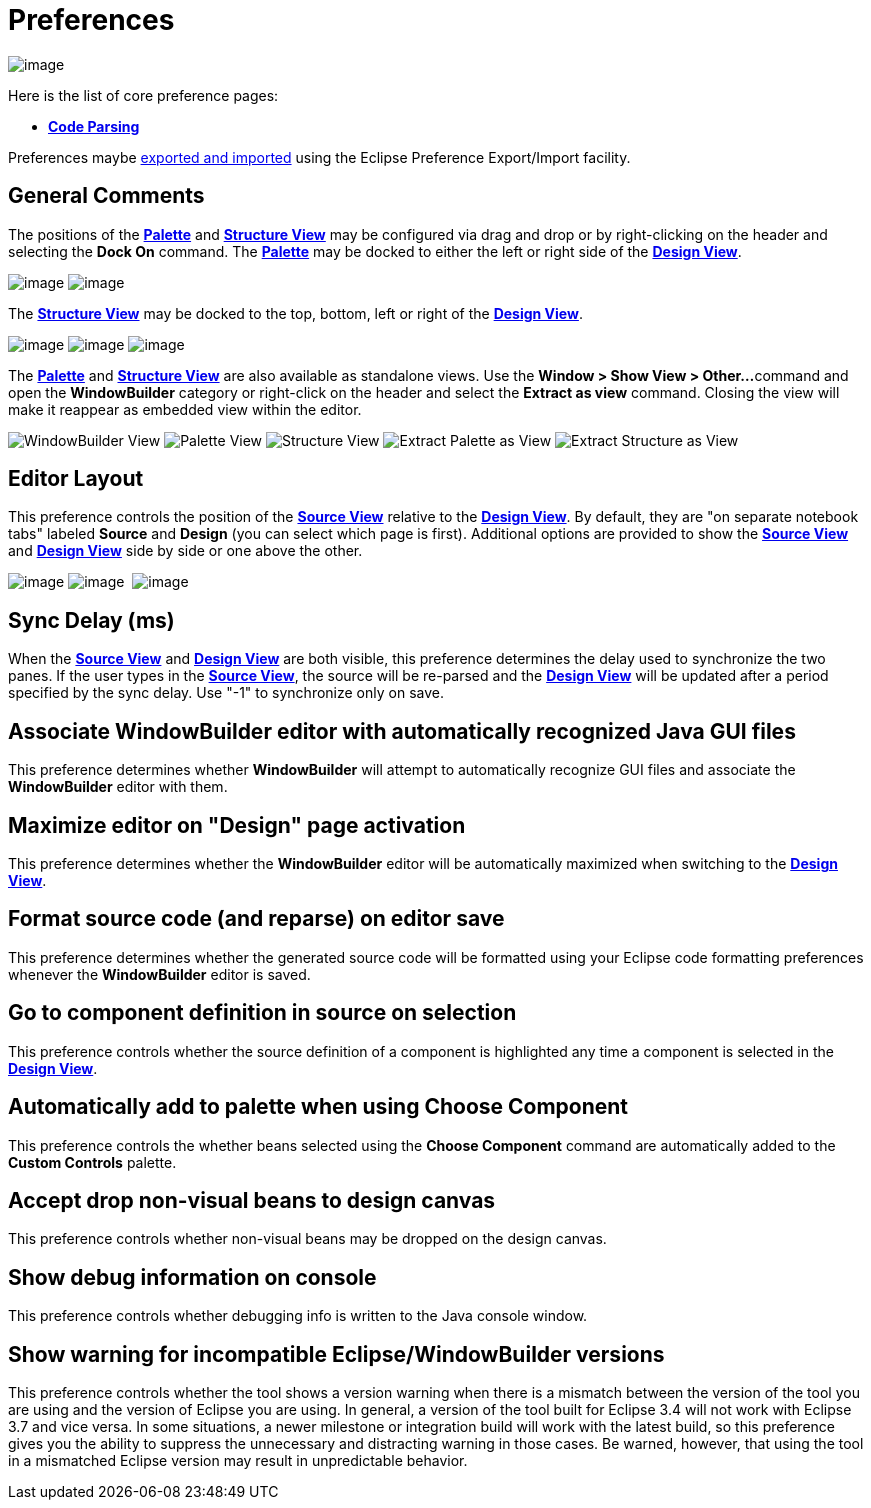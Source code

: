ifdef::env-github[]
:imagesdir: ../../html/preferences/
endif::[]

= Preferences

image:images/preferences_windowbuilder.png[image]

Here is the list of core preference pages:

* xref:preferences_code_parsing.adoc[*Code Parsing*]

Preferences maybe xref:preferences_export.adoc[exported and imported]
using the Eclipse Preference Export/Import facility.

== General Comments

The positions of the xref:../userinterface/palette.adoc[*Palette*] and
xref:../userinterface/structure_view.adoc[*Structure View*] may be
configured via drag and drop or by right-clicking on the header and
selecting the *Dock On* command. The
xref:../userinterface/palette.adoc[*Palette*] may be docked to either
the left or right side of the
xref:../userinterface/design_view.adoc[*Design View*].

--
image:images/flyout_palette1.png[image]
image:../userinterface/images/palette_dock_on.png[image]
--

The xref:../userinterface/structure_view.adoc[*Structure View*] may be
docked to the top, bottom, left or right of the
xref:../userinterface/design_view.adoc[*Design View*].

--
image:images/dock_left.png[image]
image:images/dock_top.png[image]
image:../userinterface/images/structure_view_dock_on.png[image]
--

The xref:../userinterface/palette.adoc[*Palette*] and
xref:../userinterface/structure_view.adoc[*Structure View*] are also
available as standalone views. Use the *Window > Show View > Other...*
command and open the *WindowBuilder* category or right-click on the
header and select the *Extract as view* command. Closing the view will
make it reappear as embedded view within the editor.


--
image:images/windowbuilder_views.png[WindowBuilder View]
image:images/palette_view.png[Palette View]
image:images/structure_view.png[Structure View]
image:../userinterface/images/palette_extract_as_view.png[Extract Palette as View]
image:../userinterface/images/structure_extract_as_view.png[Extract Structure as View]
--

== Editor Layout

This preference controls the position of the
xref:../userinterface/source_view.adoc[*Source View*] relative to the
xref:../userinterface/design_view.adoc[*Design View*]. By default, they
are "on separate notebook tabs" labeled *Source* and *Design* (you can
select which page is first). Additional options are provided to show the
xref:../userinterface/source_view.adoc[*Source View*] and
xref:../userinterface/design_view.adoc[*Design View*] side by side or
one above the other.

--
image:../userinterface/images/source_view_right.png[image]
image:../userinterface/images/source_view_bottom.png[image] 
image:../userinterface/images/source_view.png[image]
--

== Sync Delay (ms)

When the xref:../userinterface/source_view.adoc[*Source View*] and
xref:../userinterface/design_view.adoc[*Design View*] are both visible,
this preference determines the delay used to synchronize the two panes.
If the user types in the xref:../userinterface/source_view.adoc[*Source
View*], the source will be re-parsed and the
xref:../userinterface/design_view.adoc[*Design View*] will be updated
after a period specified by the sync delay. Use "-1" to synchronize only
on save.

== Associate WindowBuilder editor with automatically recognized Java GUI files

This preference determines whether *WindowBuilder* will attempt to
automatically recognize GUI files and associate the *WindowBuilder*
editor with them.

== Maximize editor on "Design" page activation

This preference determines whether the *WindowBuilder* editor will be
automatically maximized when switching to the
xref:../userinterface/design_view.adoc[*Design View*].

== Format source code (and reparse) on editor save

This preference determines whether the generated source code will be
formatted using your Eclipse code formatting preferences whenever the
*WindowBuilder* editor is saved.

== Go to component definition in source on selection

This preference controls whether the source definition of a component is
highlighted any time a component is selected in the
xref:../userinterface/design_view.adoc[*Design View*].

== Automatically add to palette when using Choose Component

This preference controls the whether beans selected using the *Choose
Component* command are automatically added to the *Custom Controls*
palette.

== Accept drop non-visual beans to design canvas

This preference controls whether non-visual beans may be dropped on the
design canvas.

== Show debug information on console

This preference controls whether debugging info is written to the Java
console window.

== Show warning for incompatible Eclipse/WindowBuilder versions

This preference controls whether the tool shows a version warning when
there is a mismatch between the version of the tool you are using and
the version of Eclipse you are using. In general, a version of the tool
built for Eclipse 3.4 will not work with Eclipse 3.7 and vice versa. In
some situations, a newer milestone or integration build will work with
the latest build, so this preference gives you the ability to suppress
the unnecessary and distracting warning in those cases. Be warned,
however, that using the tool  in a mismatched Eclipse version may result
in unpredictable behavior.